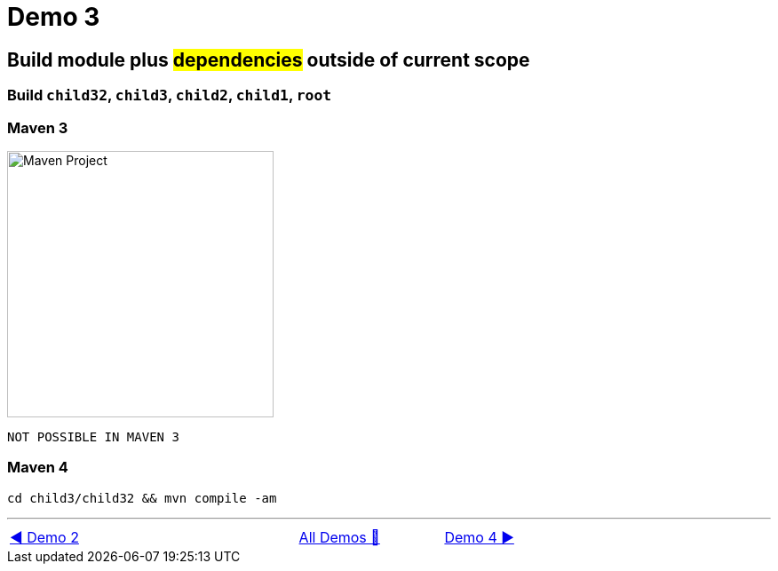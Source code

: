 = Demo 3

== Build module plus #dependencies# outside of current scope

=== Build `child32`, `child3`, `child2`, `child1`, `root`

=== Maven 3

image::../images/Demo03.png[Maven Project, 300, float="right", align="center"]

  NOT POSSIBLE IN MAVEN 3

=== Maven 4

  cd child3/child32 && mvn compile -am

'''

[caption=" ", .center, cols="<40%, ^20%, >40%", width=95%, grid=none, frame=none]
|===
| link:02_Demo.adoc[◀️ Demo 2]
| link:Demo.adoc[All Demos 🔼]
| link:04_Demo.adoc[Demo 4 ▶️]
|===